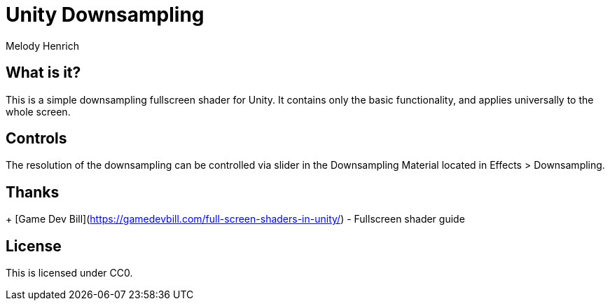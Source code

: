 = Unity Downsampling
Melody Henrich

== What is it?

This is a simple downsampling fullscreen shader for Unity.
It contains only the basic functionality,
and applies universally to the whole screen.

== Controls

The resolution of the downsampling can be controlled via slider
in the Downsampling Material located in Effects > Downsampling.

== Thanks

+ [Game Dev Bill](https://gamedevbill.com/full-screen-shaders-in-unity/) - Fullscreen shader guide

== License

This is licensed under CC0.
